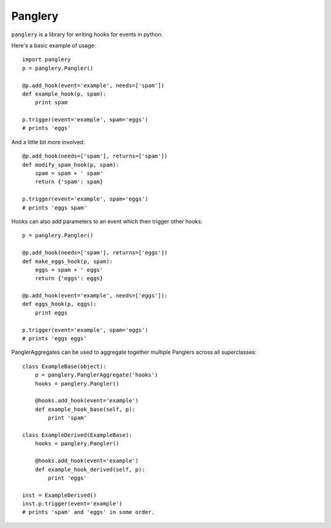========
Panglery
========

|panglery| is a library for writing hooks for events in python.

Here's a basic example of usage::

    import panglery
    p = panglery.Pangler()

    @p.add_hook(event='example', needs=['spam'])
    def example_hook(p, spam):
        print spam

    p.trigger(event='example', spam='eggs')
    # prints 'eggs'

And a little bit more involved::

    @p.add_hook(needs=['spam'], returns=['spam'])
    def modify_spam_hook(p, spam):
        spam = spam + ' spam'
        return {'spam': spam}

    p.trigger(event='example', spam='eggs')
    # prints 'eggs spam'

Hooks can also add parameters to an event which then trigger other hooks::

    p = panglery.Pangler()

    @p.add_hook(needs=['spam'], returns=['eggs'])
    def make_eggs_hook(p, spam):
        eggs = spam + ' eggs'
        return {'eggs': eggs}

    @p.add_hook(event='example', needs=['eggs']):
    def eggs_hook(p, eggs):
        print eggs

    p.trigger(event='example', spam='eggs')
    # prints 'eggs eggs'

PanglerAggregates can be used to aggregate together multiple Panglers across
all superclasses::

    class ExampleBase(object):
        p = panglery.PanglerAggregate('hooks')
        hooks = panglery.Pangler()

        @hooks.add_hook(event='example')
        def example_hook_base(self, p):
            print 'spam'

    class ExampleDerived(ExampleBase):
        hooks = panglery.Pangler()

        @hooks.add_hook(event='example')
        def example_hook_derived(self, p):
            print 'eggs'

    inst = ExampleDerived()
    inst.p.trigger(event='example')
    # prints 'spam' and 'eggs' in some order.

..

  .. |panglery| replace:: ``panglery``
  .. |exocet| replace:: ``exocet``
  .. _exocet: https://launchpad.net/exocet

